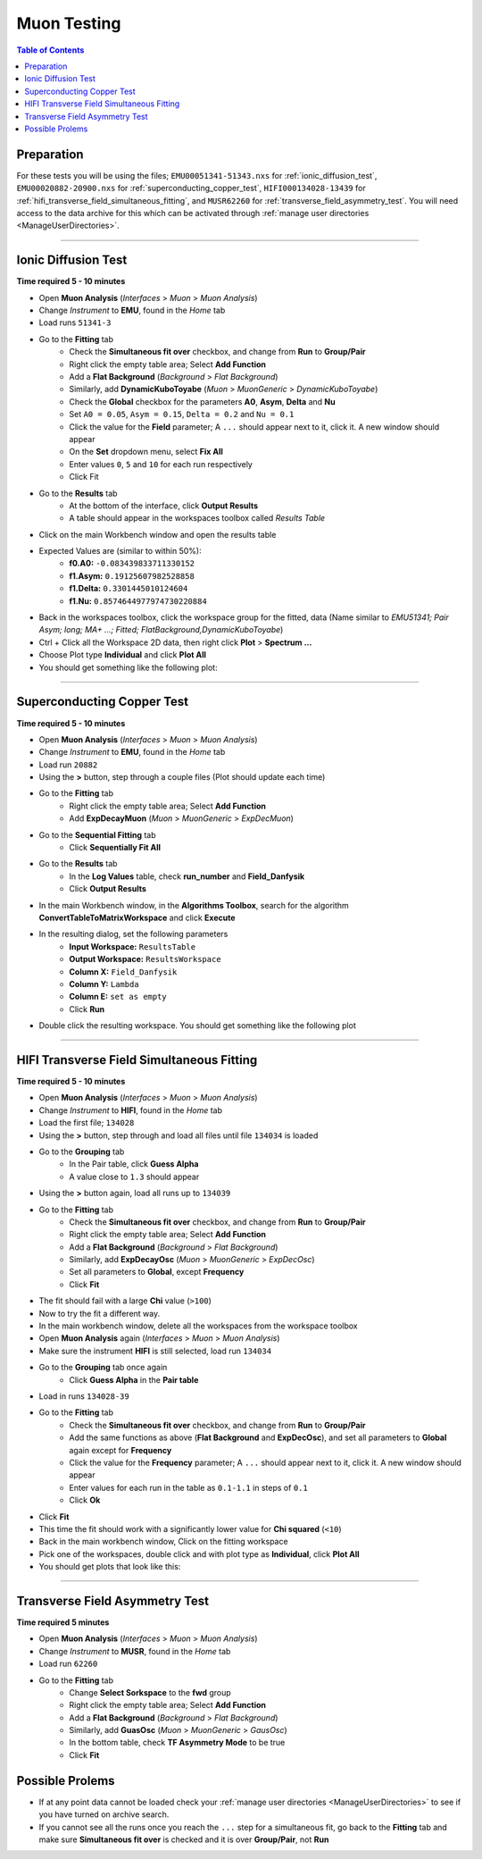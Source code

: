 .. _muon_testing:

============
Muon Testing
============

.. contents:: Table of Contents
   :local:

Preparation
-----------

For these tests you will be using the files; ``EMU00051341-51343.nxs`` for 
:ref:`ionic_diffusion_test`, ``EMU00020882-20900.nxs`` for 
:ref:`superconducting_copper_test`, ``HIFI000134028-13439`` 
for :ref:`hifi_transverse_field_simultaneous_fitting`, and ``MUSR62260`` for
:ref:`transverse_field_asymmetry_test`. You will need access to the data 
archive for this which can be activated through 
:ref:`manage user directories <ManageUserDirectories>`.

-------------------------

.. _ionic_diffusion_test:

Ionic Diffusion Test
--------------------

**Time required 5 - 10 minutes**

- Open **Muon Analysis** (*Interfaces* > *Muon* > *Muon Analysis*)
- Change *Instrument* to **EMU**, found in the *Home* tab
- Load runs ``51341-3``
- Go to the **Fitting** tab
	- Check the **Simultaneous fit over** checkbox, and change from **Run** 
	  to **Group/Pair**
	- Right click the empty table area; Select **Add Function**
	- Add a **Flat Background** (*Background* > *Flat Background*)
	- Similarly, add **DynamicKuboToyabe** (*Muon* > *MuonGeneric* > 
	  *DynamicKuboToyabe*)
	- Check the **Global** checkbox for the parameters **A0**, **Asym**, 
	  **Delta** and **Nu**
	- Set ``A0 = 0.05``, ``Asym = 0.15``, ``Delta = 0.2`` and ``Nu = 0.1``
	- Click the value for the **Field** parameter; A ``...`` should appear next 
	  to it, click it. A new window should appear
	- On the **Set** dropdown menu, select **Fix All**
	- Enter values ``0``, ``5`` and ``10`` for each run respectively
	- Click Fit
- Go to the **Results** tab
	- At the bottom of the interface, click **Output Results**
	- A table should appear in the workspaces toolbox called *Results Table*
- Click on the main Workbench window and open the results table
- Expected Values are (similar to within 50%):
	- **f0.A0:** ``-0.083439833711330152``
	- **f1.Asym:** ``0.19125607982528858``
	- **f1.Delta:** ``0.3301445010124604``
	- **f1.Nu:** ``0.8574644977974730220884``
	
- Back in the workspaces toolbox, click the workspace group for the fitted,
  data (Name similar to *EMU51341; Pair Asym; long; MA+ ...; Fitted; FlatBackground,DynamicKuboToyabe*)
- Ctrl + Click all the Workspace 2D data, then right click **Plot** > **Spectrum ...**
- Choose Plot type **Individual** and click **Plot All**
- You should get something like the following plot:

.. figure:: ../../images/MuonAnalysisTests/MATestingIDF.png
	:alt: MATestingIDF.png

--------------------------------

.. _superconducting_copper_test:

Superconducting Copper Test
---------------------------

**Time required 5 - 10 minutes**

- Open **Muon Analysis** (*Interfaces* > *Muon* > *Muon Analysis*)
- Change *Instrument* to **EMU**, found in the *Home* tab
- Load run ``20882``
- Using the **>** button, step through a couple files (Plot should
  update each time)
- Go to the **Fitting** tab
	- Right click the empty table area; Select **Add Function**
	- Add **ExpDecayMuon** (*Muon* > *MuonGeneric* > 
	  *ExpDecMuon*)
- Go to the **Sequential Fitting** tab
	- Click **Sequentially Fit All**
- Go to the **Results** tab
	- In the **Log Values** table, check **run_number** and **Field_Danfysik**
	- Click **Output Results**
- In the main Workbench window, in the **Algorithms Toolbox**, search for the 
  algorithm **ConvertTableToMatrixWorkspace** and click **Execute**
- In the resulting dialog, set the following parameters
	- **Input Workspace:** ``ResultsTable``
	- **Output Workspace:** ``ResultsWorkspace``
	- **Column X:** ``Field_Danfysik``
	- **Column Y:** ``Lambda``
	- **Column E:** ``set as empty``
	- Click **Run**
- Double click the resulting workspace. You should get something like the 
  following plot	
	  
.. figure:: ../../images/MuonAnalysisTests/Cu-fitting.png
	:alt: Cu-fitting.png

-----------------------------------------------

.. _hifi_transverse_field_simultaneous_fitting:

HIFI Transverse Field Simultaneous Fitting
------------------------------------------

**Time required 5 - 10 minutes**

- Open **Muon Analysis** (*Interfaces* > *Muon* > *Muon Analysis*)
- Change *Instrument* to **HIFI**, found in the *Home* tab
- Load the first file; ``134028``
- Using the **>** button, step through and load all files until file 
  ``134034`` is loaded
- Go to the **Grouping** tab
	- In the Pair table, click **Guess Alpha** 
	- A value close to ``1.3`` should appear
- Using the **>** button again, load all runs up to ``134039``
- Go to the **Fitting** tab
	- Check the **Simultaneous fit over** checkbox, and change from **Run** 
	  to **Group/Pair**
	- Right click the empty table area; Select **Add Function**
	- Add a **Flat Background** (*Background* > *Flat Background*)
	- Similarly, add **ExpDecayOsc** (*Muon* > *MuonGeneric* > 
	  *ExpDecOsc*)
	- Set all parameters to **Global**, except **Frequency**
	- Click **Fit**
- The fit should fail with a large **Chi** value (``>100``)
- Now to try the fit a different way.
- In the main workbench window, delete all the workspaces from the workspace 
  toolbox
- Open **Muon Analysis** again (*Interfaces* > *Muon* > *Muon Analysis*) 
- Make sure the instrument **HIFI** is still selected, load run ``134034``
- Go to the **Grouping** tab once again
	- Click **Guess Alpha** in the **Pair table**
- Load in runs ``134028-39``
- Go to the **Fitting** tab
	- Check the **Simultaneous fit over** checkbox, and change from **Run** 
	  to **Group/Pair**
	- Add the same functions as above (**Flat Background** and **ExpDecOsc**),
	  and set all parameters to **Global** again except for **Frequency**
	- Click the value for the **Frequency** parameter; A ``...`` should appear 
	  next to it, click it. A new window should appear
	- Enter values for each run in the table as ``0.1-1.1`` in steps of ``0.1``
	- Click **Ok**
- Click **Fit**
- This time the fit should work with a significantly lower value for **Chi 
  squared** (``<10``)
- Back in the main workbench window, Click on the fitting workspace
- Pick one of the workspaces, double click and with plot type as **Individual**,
  click **Plot All**
- You should get plots that look like this:

.. figure:: ../../images/MuonAnalysisTests/HIFI-TF-Result.png
	:alt: HIFI-TF-Result.png
	  
------------------------------------

.. _transverse_field_asymmetry_test:

Transverse Field Asymmetry Test
-------------------------------

**Time required 5 minutes**

- Open **Muon Analysis** (*Interfaces* > *Muon* > *Muon Analysis*)
- Change *Instrument* to **MUSR**, found in the *Home* tab
- Load run ``62260``
- Go to the **Fitting** tab
	- Change **Select Sorkspace** to the **fwd** group
	- Right click the empty table area; Select **Add Function**
	- Add a **Flat Background** (*Background* > *Flat Background*)
	- Similarly, add **GuasOsc** (*Muon* > *MuonGeneric* > *GausOsc*)
	- In the bottom table, check **TF Asymmetry Mode** to be true
	- Click **Fit**
	
Possible Prolems
----------------

- If at any point data cannot be loaded check your 
  :ref:`manage user directories <ManageUserDirectories>` to see if you have
  turned on archive search.
- If you cannot see all the runs once you reach the ``...`` step for a 
  simultaneous fit, go back to the **Fitting** tab and make sure 
  **Simultaneous fit over** is checked and it is over **Group/Pair**, not 
  **Run**
